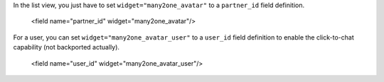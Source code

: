 In the list view, you just have to set ``widget="many2one_avatar"`` to a
``partner_id`` field definition.

    <field name="partner_id" widget="many2one_avatar"/>

For a user, you can set ``widget="many2one_avatar_user"`` to a ``user_id``
field definition to enable the click-to-chat capability (not backported
actually).

    <field name="user_id" widget="many2one_avatar_user"/>
